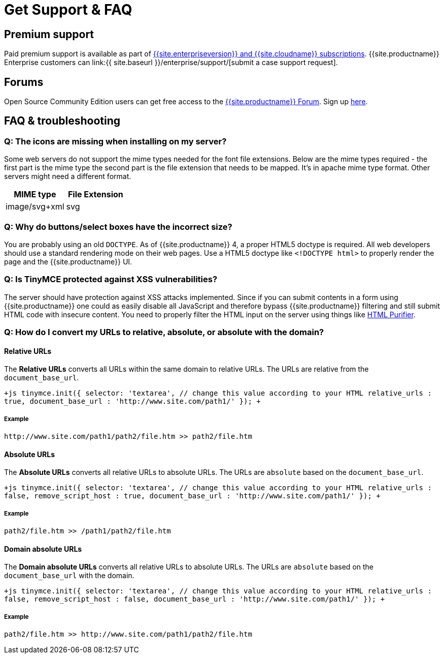 = Get Support &amp; FAQ
:description: Community and pro-grade support options.
:keywords: forum forums url absolute relative security xss
:title_nav: Support &amp; FAQ

[#premium-support]
== Premium support

Paid premium support is available as part of link:{{site.pricingpage}}[{{site.enterpriseversion}} and {{site.cloudname}} subscriptions]. {{site.productname}} Enterprise customers can link:{{ site.baseurl }}/enterprise/support/[submit a case support request].

[#forums]
== Forums

Open Source Community Edition users can get free access to the https://community.tiny.cloud/[{{site.productname}} Forum]. Sign up https://community.tiny.cloud/[here].

[#faq-troubleshooting]
== FAQ & troubleshooting

[#q-the-icons-are-missing-when-installing-on-my-server]
=== Q: The icons are missing when installing on my server?

Some web servers do not support the mime types needed for the font file extensions. Below are the mime types required - the first part is the mime type the second part is the file extension that needs to be mapped. It's in apache mime type format. Other servers might need a different format.

|===
| MIME type | File Extension

| image/svg+xml
| svg
|===

[#q-why-do-buttonsselect-boxes-have-the-incorrect-size]
=== Q: Why do buttons/select boxes have the incorrect size?

You are probably using an old `DOCTYPE`. As of {{site.productname}} 4, a proper HTML5 doctype is required. All web developers should use a standard rendering mode on their web pages. Use a HTML5 doctype like `<!DOCTYPE html>` to properly render the page and the {{site.productname}} UI.

[#q-is-tinymce-protected-against-xss-vulnerabilities]
=== Q: Is TinyMCE protected against XSS vulnerabilities?

The server should have protection against XSS attacks implemented. Since if you can submit contents in a form using {{site.productname}} one could as easily disable all JavaScript and therefore bypass {{site.productname}} filtering and still submit HTML code with insecure content. You need to properly filter the HTML input on the server using things like http://htmlpurifier.org/[HTML Purifier].

[#q-how-do-i-convert-my-urls-to-relative-absolute-or-absolute-with-the-domain]
=== Q: How do I convert my URLs to relative, absolute, or absolute with the domain?

[#relative-urls]
==== Relative URLs

The *Relative URLs* converts all URLs within the same domain to relative URLs. The URLs are relative from the `document_base_url`.

`+js
tinymce.init({
  selector: 'textarea',  // change this value according to your HTML
  relative_urls : true,
  document_base_url : 'http://www.site.com/path1/'
});
+`

[#example]
===== Example

`+http://www.site.com/path1/path2/file.htm >> path2/file.htm+`

[#absolute-urls]
==== Absolute URLs

The *Absolute URLs* converts all relative URLs to absolute URLs. The URLs are `absolute` based on the `document_base_url`.

`+js
tinymce.init({
  selector: 'textarea',  // change this value according to your HTML
  relative_urls : false,
  remove_script_host : true,
  document_base_url : 'http://www.site.com/path1/'
});
+`

[#example-2]
===== Example

`path2/file.htm >> /path1/path2/file.htm`

[#domain-absolute-urls]
==== Domain absolute URLs

The *Domain absolute URLs* converts all relative URLs to absolute URLs. The URLs are `absolute` based on the `document_base_url` with the domain.

`+js
tinymce.init({
  selector: 'textarea',  // change this value according to your HTML
  relative_urls : false,
  remove_script_host : false,
  document_base_url : 'http://www.site.com/path1/'
});
+`

[#example-2]
===== Example

`+path2/file.htm >> http://www.site.com/path1/path2/file.htm+`
